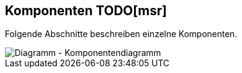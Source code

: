 [[section-components]]
== Komponenten TODO[msr]
Folgende Abschnitte beschreiben einzelne Komponenten.

image::../images/05_komponentendiagramm.png[Diagramm - Komponentendiagramm]



